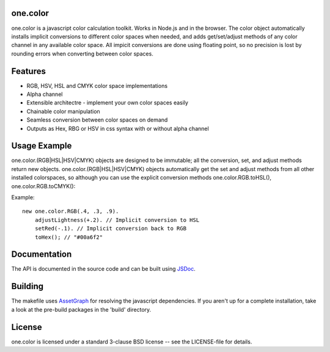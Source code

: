 one.color
=========
one.color is a javascript color calculation toolkit.
Works in Node.js and in the browser.
The color object automatically installs implicit conversions to different color spaces when needed, and adds get/set/adjust methods of any color channel in any available color space.
All impicit conversions are done using floating point, so no precision is lost by rounding errors when converting between color spaces.

Features
========
* RGB, HSV, HSL and CMYK color space implementations
* Alpha channel
* Extensible architectre - implement your own color spaces easily
* Chainable color manipulation
* Seamless conversion between color spaces on demand
* Outputs as Hex, RBG or HSV in css syntax with or without alpha channel

Usage Example
=============
one.color.(RGB|HSL|HSV|CMYK) objects are designed to be immutable; all the conversion, set, and adjust methods return new objects.
one.color.(RGB|HSL|HSV|CMYK) objects automatically get the set and adjust methods from all other installed colorspaces, so although you can use the explicit conversion methods one.color.RGB.toHSL(), one.color.RGB.toCMYK():

Example::

	new one.color.RGB(.4, .3, .9).
	    adjustLightness(+.2). // Implicit conversion to HSL
	    setRed(-.1). // Implicit conversion back to RGB
	    toHex(); // "#00a6f2"

Documentation
=============
The API is documented in the source code and can be built using `JSDoc <http://jsdoc.sourceforge.net/>`_.

Building
========
The makefile uses `AssetGraph <https://github.com/One-com/assetgraph>`_ for resolving the javascript dependencies.
If you aren't up for a complete installation, take a look at the pre-build packages in the 'build' directory.

License
========
one.color is licensed under a standard 3-clause BSD license -- see the LICENSE-file for details.
